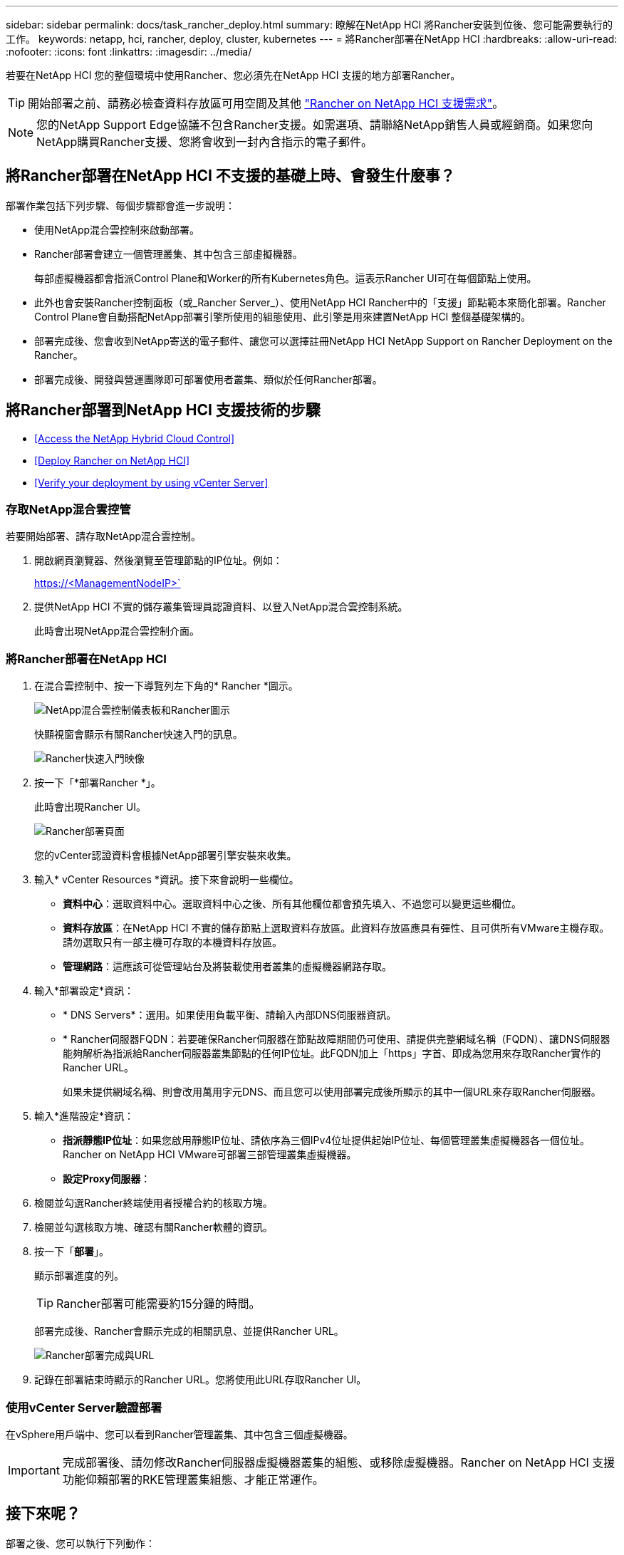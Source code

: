---
sidebar: sidebar 
permalink: docs/task_rancher_deploy.html 
summary: 瞭解在NetApp HCI 將Rancher安裝到位後、您可能需要執行的工作。 
keywords: netapp, hci, rancher, deploy, cluster, kubernetes 
---
= 將Rancher部署在NetApp HCI
:hardbreaks:
:allow-uri-read: 
:nofooter: 
:icons: font
:linkattrs: 
:imagesdir: ../media/


[role="lead"]
若要在NetApp HCI 您的整個環境中使用Rancher、您必須先在NetApp HCI 支援的地方部署Rancher。


TIP: 開始部署之前、請務必檢查資料存放區可用空間及其他 link:rancher_prereqs_overview.html["Rancher on NetApp HCI 支援需求"]。


NOTE: 您的NetApp Support Edge協議不包含Rancher支援。如需選項、請聯絡NetApp銷售人員或經銷商。如果您向NetApp購買Rancher支援、您將會收到一封內含指示的電子郵件。



== 將Rancher部署在NetApp HCI 不支援的基礎上時、會發生什麼事？

部署作業包括下列步驟、每個步驟都會進一步說明：

* 使用NetApp混合雲控制來啟動部署。
* Rancher部署會建立一個管理叢集、其中包含三部虛擬機器。
+
每部虛擬機器都會指派Control Plane和Worker的所有Kubernetes角色。這表示Rancher UI可在每個節點上使用。

* 此外也會安裝Rancher控制面板（或_Rancher Server_）、使用NetApp HCI Rancher中的「支援」節點範本來簡化部署。Rancher Control Plane會自動搭配NetApp部署引擎所使用的組態使用、此引擎是用來建置NetApp HCI 整個基礎架構的。
* 部署完成後、您會收到NetApp寄送的電子郵件、讓您可以選擇註冊NetApp HCI NetApp Support on Rancher Deployment on the Rancher。
* 部署完成後、開發與營運團隊即可部署使用者叢集、類似於任何Rancher部署。




== 將Rancher部署到NetApp HCI 支援技術的步驟

* <<Access the NetApp Hybrid Cloud Control>>
* <<Deploy Rancher on NetApp HCI>>
* <<Verify your deployment by using vCenter Server>>




=== 存取NetApp混合雲控管

若要開始部署、請存取NetApp混合雲控制。

. 開啟網頁瀏覽器、然後瀏覽至管理節點的IP位址。例如：
+
https://<ManagementNodeIP>`

. 提供NetApp HCI 不實的儲存叢集管理員認證資料、以登入NetApp混合雲控制系統。
+
此時會出現NetApp混合雲控制介面。





=== 將Rancher部署在NetApp HCI

. 在混合雲控制中、按一下導覽列左下角的* Rancher *圖示。
+
image::rancher_hcc_dashboard.png[NetApp混合雲控制儀表板和Rancher圖示]

+
快顯視窗會顯示有關Rancher快速入門的訊息。

+
image::rancher_hcc_getstarted.png[Rancher快速入門映像]

. 按一下「*部署Rancher *」。
+
此時會出現Rancher UI。

+
image::rancher_hcc_deploy_vcenter.png[Rancher部署頁面]

+
您的vCenter認證資料會根據NetApp部署引擎安裝來收集。

. 輸入* vCenter Resources *資訊。接下來會說明一些欄位。
+
** *資料中心*：選取資料中心。選取資料中心之後、所有其他欄位都會預先填入、不過您可以變更這些欄位。
** *資料存放區*：在NetApp HCI 不實的儲存節點上選取資料存放區。此資料存放區應具有彈性、且可供所有VMware主機存取。請勿選取只有一部主機可存取的本機資料存放區。
** *管理網路*：這應該可從管理站台及將裝載使用者叢集的虛擬機器網路存取。


. 輸入*部署設定*資訊：
+
** * DNS Servers*：選用。如果使用負載平衡、請輸入內部DNS伺服器資訊。
** * Rancher伺服器FQDN：若要確保Rancher伺服器在節點故障期間仍可使用、請提供完整網域名稱（FQDN）、讓DNS伺服器能夠解析為指派給Rancher伺服器叢集節點的任何IP位址。此FQDN加上「https」字首、即成為您用來存取Rancher實作的Rancher URL。
+
如果未提供網域名稱、則會改用萬用字元DNS、而且您可以使用部署完成後所顯示的其中一個URL來存取Rancher伺服器。



. 輸入*進階設定*資訊：
+
** *指派靜態IP位址*：如果您啟用靜態IP位址、請依序為三個IPv4位址提供起始IP位址、每個管理叢集虛擬機器各一個位址。Rancher on NetApp HCI VMware可部署三部管理叢集虛擬機器。
** *設定Proxy伺服器*：


. 檢閱並勾選Rancher終端使用者授權合約的核取方塊。
. 檢閱並勾選核取方塊、確認有關Rancher軟體的資訊。
. 按一下「*部署*」。
+
顯示部署進度的列。

+

TIP: Rancher部署可能需要約15分鐘的時間。

+
部署完成後、Rancher會顯示完成的相關訊息、並提供Rancher URL。

+
image::rancher_deploy_complete_url.png[Rancher部署完成與URL]

. 記錄在部署結束時顯示的Rancher URL。您將使用此URL存取Rancher UI。




=== 使用vCenter Server驗證部署

在vSphere用戶端中、您可以看到Rancher管理叢集、其中包含三個虛擬機器。


IMPORTANT: 完成部署後、請勿修改Rancher伺服器虛擬機器叢集的組態、或移除虛擬機器。Rancher on NetApp HCI 支援功能仰賴部署的RKE管理叢集組態、才能正常運作。



== 接下來呢？

部署之後、您可以執行下列動作：

* link:task_rancher_post-deploy.html["完成部署後的工作"]
* link:task_rancher_trident.html["將Trident with Rancher安裝在NetApp HCI 支援的範圍內"]
* link:task_rancher_deploy_user_clusters.html["部署使用者叢集與應用程式"]
* link:task_rancher_manage.html["在NetApp HCI 支援的基礎上管理Rancher"]
* link:task_rancher_monitor.html["監控Rancher on NetApp HCI"]


[discrete]
== 如需詳細資訊、請參閱

* https://kb.netapp.com/Advice_and_Troubleshooting/Data_Storage_Software/Management_services_for_Element_Software_and_NetApp_HCI/NetApp_HCI_and_Rancher_troubleshooting["Rancher部署疑難排解"]
* https://rancher.com/docs/rancher/v2.x/en/overview/architecture/["有關架構的Rancher文件"^]
* https://rancher.com/docs/rancher/v2.x/en/overview/concepts/["Kubernetes的Rancher術語"]
* https://www.netapp.com/us/documentation/hci.aspx["「資源」頁面NetApp HCI"^]

